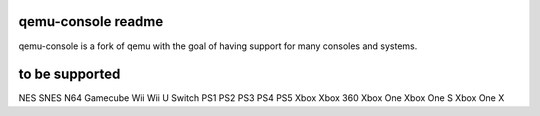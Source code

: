-------------------
qemu-console readme
-------------------
qemu-console is a fork of qemu with the goal of having support for many consoles and systems.

-------------------
to be supported
-------------------
NES
SNES
N64
Gamecube
Wii
Wii U
Switch
PS1
PS2
PS3
PS4
PS5
Xbox
Xbox 360
Xbox One
Xbox One S
Xbox One X
